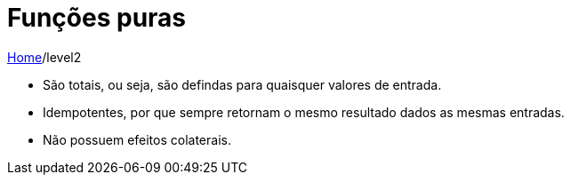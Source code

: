 = Funções puras

link:../index.adoc[Home]/level2

- São totais, ou seja, são defindas para quaisquer valores de entrada.
- Idempotentes, por que sempre retornam o mesmo resultado dados as mesmas entradas.
- Não possuem efeitos colaterais.

